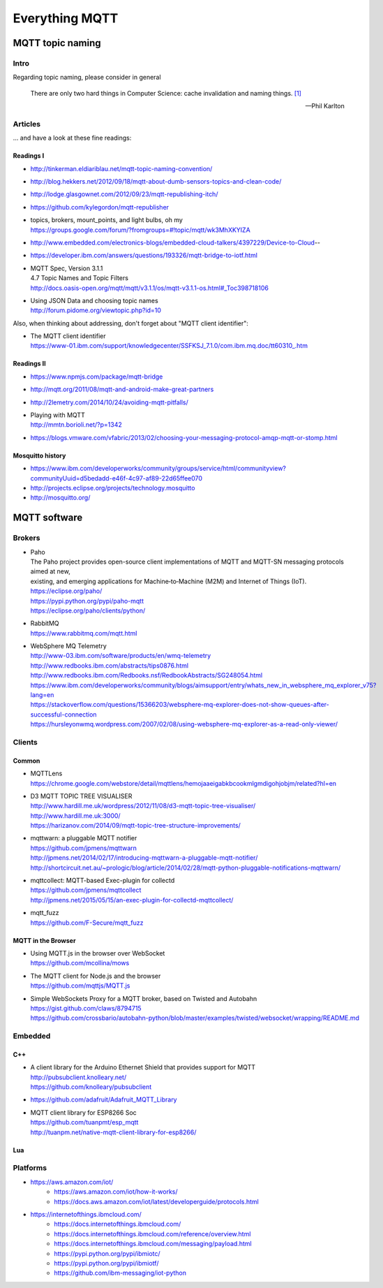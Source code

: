 .. _mqtt-resources:

###############
Everything MQTT
###############

.. _mqtt-topic-naming:

*****************
MQTT topic naming
*****************

Intro
=====

Regarding topic naming, please consider in general

.. epigraph::

    There are only two hard things in Computer Science: cache invalidation and naming things. `[1] <http://martinfowler.com/bliki/TwoHardThings.html>`_

    -- Phil Karlton


Articles
========
... and have a look at these fine readings:

Readings I
----------
- http://tinkerman.eldiariblau.net/mqtt-topic-naming-convention/
- http://blog.hekkers.net/2012/09/18/mqtt-about-dumb-sensors-topics-and-clean-code/
- http://lodge.glasgownet.com/2012/09/23/mqtt-republishing-itch/
- https://github.com/kylegordon/mqtt-republisher
- | topics, brokers, mount_points, and light bulbs, oh my
  | https://groups.google.com/forum/?fromgroups=#!topic/mqtt/wk3MhXKYIZA
- http://www.embedded.com/electronics-blogs/embedded-cloud-talkers/4397229/Device-to-Cloud--
- https://developer.ibm.com/answers/questions/193326/mqtt-bridge-to-iotf.html
- | MQTT Spec, Version 3.1.1
  | 4.7 Topic Names and Topic Filters
  | http://docs.oasis-open.org/mqtt/mqtt/v3.1.1/os/mqtt-v3.1.1-os.html#_Toc398718106
- | Using JSON Data and choosing topic names
  | http://forum.pidome.org/viewtopic.php?id=10


Also, when thinking about addressing, don't forget about "MQTT client identifier":

- | The MQTT client identifier
  | `<https://www-01.ibm.com/support/knowledgecenter/SSFKSJ_7.1.0/com.ibm.mq.doc/tt60310_.htm>`_


Readings II
-----------
- https://www.npmjs.com/package/mqtt-bridge
- http://mqtt.org/2011/08/mqtt-and-android-make-great-partners
- http://2lemetry.com/2014/10/24/avoiding-mqtt-pitfalls/
- | Playing with MQTT
  | http://mmtn.borioli.net/?p=1342
- https://blogs.vmware.com/vfabric/2013/02/choosing-your-messaging-protocol-amqp-mqtt-or-stomp.html


Mosquitto history
-----------------
- https://www.ibm.com/developerworks/community/groups/service/html/communityview?communityUuid=d5bedadd-e46f-4c97-af89-22d65ffee070
- http://projects.eclipse.org/projects/technology.mosquitto
- http://mosquitto.org/


*************
MQTT software
*************

Brokers
=======

- | Paho
  | The Paho project provides open-source client implementations of MQTT and MQTT-SN messaging protocols aimed at new,
  | existing, and emerging applications for Machine‑to‑Machine (M2M) and Internet of Things (IoT).
  | https://eclipse.org/paho/
  | https://pypi.python.org/pypi/paho-mqtt
  | https://eclipse.org/paho/clients/python/

- | RabbitMQ
  | https://www.rabbitmq.com/mqtt.html

- | WebSphere MQ Telemetry
  | http://www-03.ibm.com/software/products/en/wmq-telemetry
  | http://www.redbooks.ibm.com/abstracts/tips0876.html
  | http://www.redbooks.ibm.com/Redbooks.nsf/RedbookAbstracts/SG248054.html
  | https://www.ibm.com/developerworks/community/blogs/aimsupport/entry/whats_new_in_websphere_mq_explorer_v75?lang=en
  | https://stackoverflow.com/questions/15366203/websphere-mq-explorer-does-not-show-queues-after-successful-connection
  | https://hursleyonwmq.wordpress.com/2007/02/08/using-websphere-mq-explorer-as-a-read-only-viewer/


Clients
=======

Common
------
- | MQTTLens
  | https://chrome.google.com/webstore/detail/mqttlens/hemojaaeigabkbcookmlgmdigohjobjm/related?hl=en
- | D3 MQTT TOPIC TREE VISUALISER
  | http://www.hardill.me.uk/wordpress/2012/11/08/d3-mqtt-topic-tree-visualiser/
  | http://www.hardill.me.uk:3000/
  | https://harizanov.com/2014/09/mqtt-topic-tree-structure-improvements/
- | mqttwarn: a pluggable MQTT notifier
  | https://github.com/jpmens/mqttwarn
  | http://jpmens.net/2014/02/17/introducing-mqttwarn-a-pluggable-mqtt-notifier/
  | http://shortcircuit.net.au/~prologic/blog/article/2014/02/28/mqtt-python-pluggable-notifications-mqttwarn/
- | mqttcollect: MQTT-based Exec-plugin for collectd
  | https://github.com/jpmens/mqttcollect
  | http://jpmens.net/2015/05/15/an-exec-plugin-for-collectd-mqttcollect/
- | mqtt_fuzz
  | https://github.com/F-Secure/mqtt_fuzz

MQTT in the Browser
-------------------
- | Using MQTT.js in the browser over WebSocket
  | https://github.com/mcollina/mows
- | The MQTT client for Node.js and the browser
  | https://github.com/mqttjs/MQTT.js
- | Simple WebSockets Proxy for a MQTT broker, based on Twisted and Autobahn
  | https://gist.github.com/claws/8794715
  | https://github.com/crossbario/autobahn-python/blob/master/examples/twisted/websocket/wrapping/README.md


Embedded
========

C++
---
- | A client library for the Arduino Ethernet Shield that provides support for MQTT
  | http://pubsubclient.knolleary.net/
  | https://github.com/knolleary/pubsubclient
- https://github.com/adafruit/Adafruit_MQTT_Library
- | MQTT client library for ESP8266 Soc
  | https://github.com/tuanpmt/esp_mqtt
  | http://tuanpm.net/native-mqtt-client-library-for-esp8266/

Lua
---




Platforms
=========
- https://aws.amazon.com/iot/
    - https://aws.amazon.com/iot/how-it-works/
    - https://docs.aws.amazon.com/iot/latest/developerguide/protocols.html
- https://internetofthings.ibmcloud.com/
    - https://docs.internetofthings.ibmcloud.com/
    - https://docs.internetofthings.ibmcloud.com/reference/overview.html
    - https://docs.internetofthings.ibmcloud.com/messaging/payload.html
    - https://pypi.python.org/pypi/ibmiotc/
    - https://pypi.python.org/pypi/ibmiotf/
    - https://github.com/ibm-messaging/iot-python
